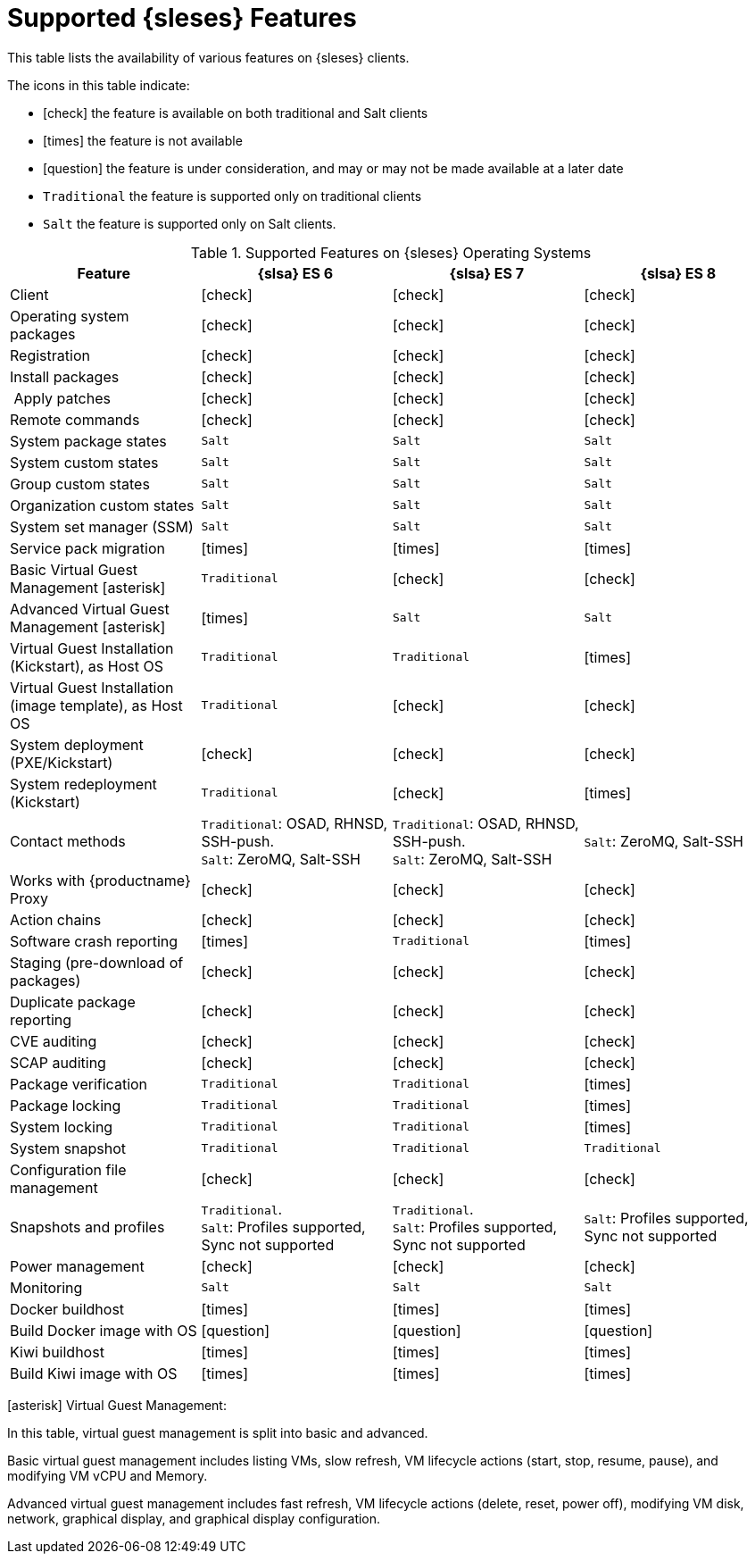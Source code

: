[[supported-features-es]]
= Supported {sleses} Features


This table lists the availability of various features on {sleses} clients.

The icons in this table indicate:

* icon:check[role="green"] the feature is available on both traditional and Salt clients
* icon:times[role="danger"] the feature is not available
* icon:question[role="gray"] the feature is under consideration, and may or may not be made available at a later date
* ``Traditional`` the feature is supported only on traditional clients
* ``Salt`` the feature is supported only on Salt clients.


[cols="1,1,1,1", options="header"]
.Supported Features on {sleses} Operating Systems
|===
| Feature | {slsa}{nbsp}ES{nbsp}6 |  {slsa}{nbsp}ES{nbsp}7 |  {slsa}{nbsp}ES{nbsp}8
| Client | icon:check[role="green"] | icon:check[role="green"] | icon:check[role="green"]
| Operating system packages | icon:check[role="green"] | icon:check[role="green"] | icon:check[role="green"]
| Registration | icon:check[role="green"] | icon:check[role="green"] | icon:check[role="green"]
| Install packages | icon:check[role="green"] | icon:check[role="green"] | icon:check[role="green"]
| Apply patches | icon:check[role="green"] | icon:check[role="green"] | icon:check[role="green"]
| Remote commands | icon:check[role="green"] | icon:check[role="green"] | icon:check[role="green"]
| System package states | ``Salt`` | ``Salt`` | ``Salt``
| System custom states | ``Salt`` | ``Salt`` | ``Salt``
| Group custom states | ``Salt`` | ``Salt`` | ``Salt``
| Organization custom states | ``Salt`` | ``Salt`` | ``Salt``
| System set manager (SSM) | ``Salt`` | ``Salt`` | ``Salt``
| Service pack migration | icon:times[role="danger"] | icon:times[role="danger"] | icon:times[role="danger"]
| Basic Virtual Guest Management icon:asterisk[role="none"] | ``Traditional`` | icon:check[role="green"] | icon:check[role="green"]
| Advanced Virtual Guest Management icon:asterisk[role="none"] | icon:times[role="danger"] | ``Salt`` | ``Salt``
| Virtual Guest Installation (Kickstart), as Host OS | ``Traditional`` | ``Traditional`` | icon:times[role="danger"]
| Virtual Guest Installation (image template), as Host OS | ``Traditional`` | icon:check[role="green"] | icon:check[role="green"]
| System deployment (PXE/Kickstart) | icon:check[role="green"] | icon:check[role="green"] | icon:check[role="green"]
| System redeployment (Kickstart) | ``Traditional`` | icon:check[role="green"] | icon:times[role="danger"]
| Contact methods | ``Traditional``: OSAD, RHNSD, SSH-push. +
``Salt``: ZeroMQ, Salt-SSH | ``Traditional``: OSAD, RHNSD, SSH-push. +
``Salt``: ZeroMQ, Salt-SSH | ``Salt``: ZeroMQ, Salt-SSH
| Works with {productname} Proxy | icon:check[role="green"] | icon:check[role="green"] | icon:check[role="green"]
| Action chains | icon:check[role="green"] | icon:check[role="green"] | icon:check[role="green"]
| Software crash reporting | icon:times[role="danger"] | ``Traditional`` | icon:times[role="danger"]
| Staging (pre-download of packages) | icon:check[role="green"] | icon:check[role="green"] | icon:check[role="green"]
| Duplicate package reporting | icon:check[role="green"] | icon:check[role="green"] | icon:check[role="green"]
| CVE auditing | icon:check[role="green"] | icon:check[role="green"] | icon:check[role="green"]
| SCAP auditing | icon:check[role="green"] | icon:check[role="green"] | icon:check[role="green"]
| Package verification | ``Traditional`` | ``Traditional`` | icon:times[role="danger"]
| Package locking | ``Traditional`` | ``Traditional`` | icon:times[role="danger"]
| System locking | ``Traditional`` | ``Traditional`` | icon:times[role="danger"]
| System snapshot | ``Traditional`` | ``Traditional`` | ``Traditional``
| Configuration file management | icon:check[role="green"] | icon:check[role="green"] | icon:check[role="green"]
| Snapshots and profiles |  ``Traditional``. +
``Salt``: Profiles supported, Sync not supported | ``Traditional``. +
``Salt``: Profiles supported, Sync not supported | ``Salt``: Profiles supported, Sync not supported
| Power management |  icon:check[role="green"] | icon:check[role="green"] | icon:check[role="green"]
| Monitoring |  ``Salt`` | ``Salt`` | ``Salt``
| Docker buildhost |  icon:times[role="danger"] | icon:times[role="danger"] | icon:times[role="danger"]
| Build Docker image with OS | icon:question[role="gray"] | icon:question[role="gray"] | icon:question[role="gray"]
| Kiwi buildhost |  icon:times[role="danger"] | icon:times[role="danger"] | icon:times[role="danger"]
| Build Kiwi image with OS |  icon:times[role="danger"] | icon:times[role="danger"] | icon:times[role="danger"]
|===

icon:asterisk[role="none"] Virtual Guest Management:

In this table, virtual guest management is split into basic and advanced.

Basic virtual guest management includes listing VMs, slow refresh, VM lifecycle actions (start, stop, resume, pause), and modifying VM vCPU and Memory.

Advanced virtual guest management includes fast refresh, VM lifecycle actions (delete, reset, power off), modifying VM disk, network, graphical display, and graphical display configuration.
